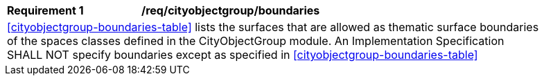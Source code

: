 [[req_cityobjectgroup_boundaries]]
[width="90%",cols="2,6"]
|===
^|*Requirement  {counter:req-id}* |*/req/cityobjectgroup/boundaries* 
2+|<<cityobjectgroup-boundaries-table>> lists the surfaces that are allowed as thematic surface boundaries of the spaces classes defined in the CityObjectGroup module. An Implementation Specification SHALL NOT specify boundaries except as specified in <<cityobjectgroup-boundaries-table>>
|===
